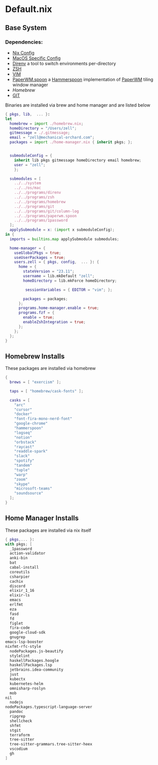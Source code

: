 * Default.nix
:PROPERTIES:
:header-args:
:END:

** Base System

*** Dependencies:
- [[file:../../system/README.org][Nix Config]]
- [[file:../../os/mac/README.org][MacOS Specific Config]]
- [[file:../../programs/direnv/README.org][Direnv]] a tool to switch environments per-directory
- [[file:../../programs/zsh/README.org][ZSH]]
- [[file:../../programs/vim/README.org][VIM]]
- [[file:../../programs/paperwm.spoon/README.org][PaperWM.spoon]] a [[https://www.hammerspoon.org/][Hammerspoon]] implementation of [[https://github.com/paperwm/PaperWM][PaperWM]] tiling window manager
- [[Homebrew]]
- [[file:../../programs/git/README.org][GIT]]

Binaries are installed via brew and home manager and are listed below
#+begin_src nix :tangle default.nix
{ pkgs, lib,  ... }:
let
  homebrew = import ./homebrew.nix;
  homeDirectory = "/Users/zell";
  gitmessage = ./.gitmessage;
  email = "zell@mechanical-orchard.com";
  packages = import ./home-manager.nix { inherit pkgs; };


  submoduleConfig = {
    inherit lib pkgs gitmessage homeDirectory email homebrew;
    user = "zell";
    };

  submodules = [
    ../../system
    ../../os/mac
    ../../programs/direnv
    ../../programs/zsh
    ../../programs/homebrew
    ../../programs/git
    ../../programs/git/column-log
    ../../programs/paperwm.spoon
    ../../programs/1password
  ];
  applySubmodule = x: (import x submoduleConfig);
in {
  imports = builtins.map applySubmodule submodules;

  home-manager = {
    useGlobalPkgs = true;
    useUserPackages = true;
    users.zell = { pkgs, config,  ... }: {
      home = {
        stateVersion = "23.11";
        username = lib.mkDefault "zell";
        homeDirectory = lib.mkForce homeDirectory;

         sessionVariables = { EDITOR = "vim"; };

        packages = packages;
      };
      programs.home-manager.enable = true;
      programs.fzf = {
        enable = true;
        enableZshIntegration = true;
      };
    };
  };
}
#+end_src

** Homebrew Installs
These packages are installed via homebrew

#+begin_src nix :tangle ./homebrew.nix
{
  brews = [ "exercism" ];

  taps = [ "homebrew/cask-fonts" ];

  casks = [
    "arc"
    "cursor"
    "docker"
    "font-fira-mono-nerd-font"
    "google-chrome"
    "hammerspoon"
    "logseq"
    "notion"
    "orbstack"
    "raycast"
    "readdle-spark"
    "slack"
    "spotify"
    "tandem"
    "tuple"
    "warp"
    "zoom"
    "skype"
    "microsoft-teams"
    "soundsource"
  ];
}

#+end_src

** Home Manager Installs
These packages are installed via nix itself

#+begin_src nix :tangle ./home-manager.nix
{ pkgs,... }:
with pkgs; [
  _1password
  action-validator
  anki-bin
  bat
  cabal-install
  coreutils
  csharpier
  cachix
  discord
  elixir_1_16
  elixir-ls
  emacs
  erlfmt
  eza
  fasd
  fd
  figlet
  fira-code
  google-cloud-sdk
  gnugrep
emacs-lsp-booster
nixfmt-rfc-style
  nodePackages.js-beautify
  stylelint
  haskellPackages.hoogle
  haskellPackages.lsp
  jetbrains.idea-community
  just
  kubectx
  kubernetes-helm
  omnisharp-roslyn
  mob
nil
  nodejs
nodePackages.typescript-language-server
  pandoc
  ripgrep
  shellcheck
  shfmt
  stgit
  terraform
  tree-sitter
  tree-sitter-grammars.tree-sitter-heex
  vscodium
  gh
]
#+end_src
